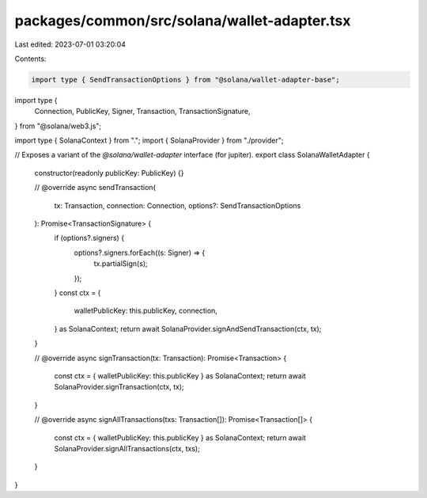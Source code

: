 packages/common/src/solana/wallet-adapter.tsx
=============================================

Last edited: 2023-07-01 03:20:04

Contents:

.. code-block:: tsx

    import type { SendTransactionOptions } from "@solana/wallet-adapter-base";
import type {
  Connection,
  PublicKey,
  Signer,
  Transaction,
  TransactionSignature,
} from "@solana/web3.js";

import type { SolanaContext } from ".";
import { SolanaProvider } from "./provider";

// Exposes a variant of the `@solana/wallet-adapter` interface (for jupiter).
export class SolanaWalletAdapter {
  constructor(readonly publicKey: PublicKey) {}

  // @override
  async sendTransaction(
    tx: Transaction,
    connection: Connection,
    options?: SendTransactionOptions
  ): Promise<TransactionSignature> {
    if (options?.signers) {
      options?.signers.forEach((s: Signer) => {
        tx.partialSign(s);
      });
    }
    const ctx = {
      walletPublicKey: this.publicKey,
      connection,
    } as SolanaContext;
    return await SolanaProvider.signAndSendTransaction(ctx, tx);
  }

  // @override
  async signTransaction(tx: Transaction): Promise<Transaction> {
    const ctx = { walletPublicKey: this.publicKey } as SolanaContext;
    return await SolanaProvider.signTransaction(ctx, tx);
  }

  // @override
  async signAllTransactions(txs: Transaction[]): Promise<Transaction[]> {
    const ctx = { walletPublicKey: this.publicKey } as SolanaContext;
    return await SolanaProvider.signAllTransactions(ctx, txs);
  }
}


